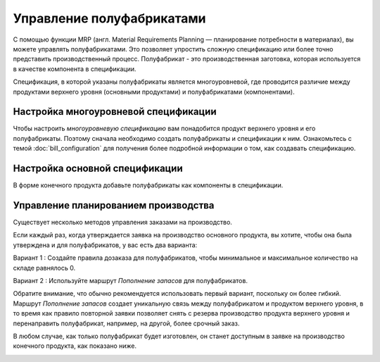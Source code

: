 ==========================
Управление полуфабрикатами
==========================

С помощью функции MRP (англ. Material Requirements Planning —
планирование потребности в материалах),
вы можете управлять полуфабрикатами. Это позволяет упростить сложную спецификацию или более точно
представить производственный процесс. Полуфабрикат - это производственная заготовка, которая используется
в качестве компонента в спецификации.

Спецификация, в которой указаны полуфабрикаты является многоуровневой, где проводится
различие между продуктами верхнего уровня (основными продуктами) и полуфабрикатами (компонентами).

Настройка многоуровневой спецификации
=====================================

Чтобы настроить *многоуровневую спецификацию* вам понадобится продукт верхнего уровня
и его полуфабрикаты. Поэтому сначала необходимо создать полуфабрикаты и спецификации к ним.
Ознакомьтесь с темой
:doc:`bill_configuration` для получения более подробной информации о том, как создавать спецификацию.

Настройка основной спецификации
===============================

В форме конечного продукта добавьте полуфабрикаты как компоненты в спецификации.


Управление планированием производства
=====================================

Существует несколько методов управления заказами на производство.

Если каждый раз, когда утверждается заявка на производство основного продукта,
вы хотите, чтобы она была утверждена и для
полуфабрикатов, у вас есть два варианта:

Вариант 1 : Создайте правила дозаказа для полуфабрикатов, чтобы минимальное и
максимальное количество на складе равнялось 0.

.. image:: media/sf_3.png
    :align: center

Вариант 2 : Используйте маршрут *Пополнение запасов* для полуфабрикатов.

Обратите внимание, что обычно рекомендуется использовать первый вариант, поскольку он более гибкий.
Маршрут *Пополнение запасов* создает уникальную связь между полуфабрикатом и продуктом верхнего уровня,
в то время как правило повторной заявки позволяет снять с резерва производство продукта верхнего уровня
и перенаправить полуфабрикат, например, на другой, более срочный заказ.

В любом случае, как только полуфабрикат будет изготовлен, он станет
доступным в заявке на производство конечного продукта, как показано ниже.

.. image:: media/sf_4.png
    :align: center
